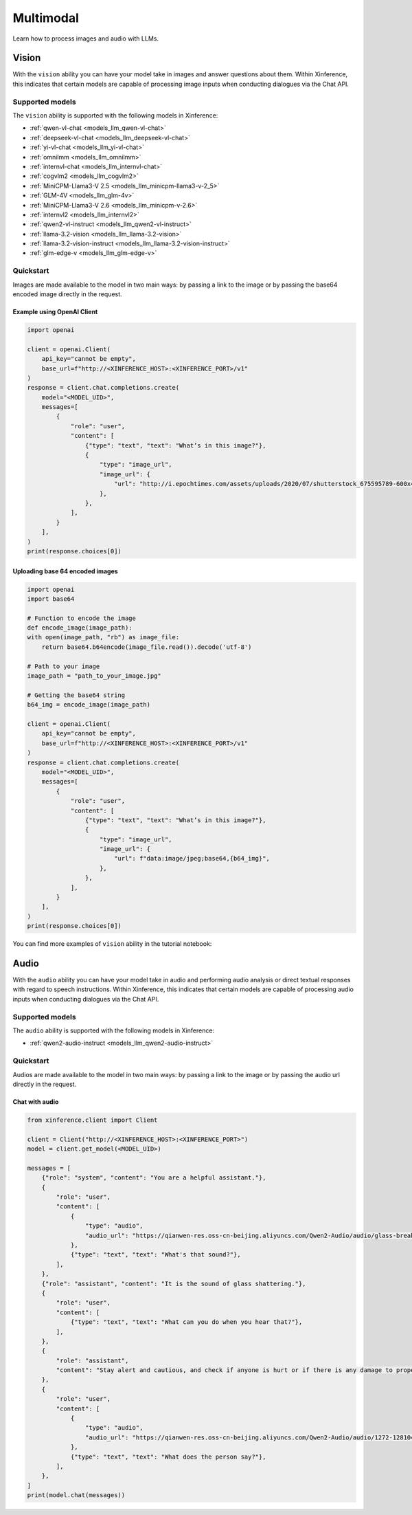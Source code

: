 .. _multimodal:

=====================
Multimodal
=====================

Learn how to process images and audio with LLMs.


Vision
============

With the ``vision`` ability you can have your model take in images and answer questions about them.
Within Xinference, this indicates that certain models are capable of processing image inputs when conducting
dialogues via the Chat API.


Supported models
----------------------

The ``vision`` ability is supported with the following models in Xinference:

* :ref:`qwen-vl-chat <models_llm_qwen-vl-chat>`
* :ref:`deepseek-vl-chat <models_llm_deepseek-vl-chat>`
* :ref:`yi-vl-chat <models_llm_yi-vl-chat>`
* :ref:`omnilmm <models_llm_omnilmm>`
* :ref:`internvl-chat <models_llm_internvl-chat>`
* :ref:`cogvlm2 <models_llm_cogvlm2>`
* :ref:`MiniCPM-Llama3-V 2.5 <models_llm_minicpm-llama3-v-2_5>`
* :ref:`GLM-4V <models_llm_glm-4v>`
* :ref:`MiniCPM-Llama3-V 2.6 <models_llm_minicpm-v-2.6>`
* :ref:`internvl2 <models_llm_internvl2>`
* :ref:`qwen2-vl-instruct <models_llm_qwen2-vl-instruct>`
* :ref:`llama-3.2-vision <models_llm_llama-3.2-vision>`
* :ref:`llama-3.2-vision-instruct <models_llm_llama-3.2-vision-instruct>`
* :ref:`glm-edge-v <models_llm_glm-edge-v>`


Quickstart
----------------------

Images are made available to the model in two main ways: by passing a link to the image or by passing the
base64 encoded image directly in the request.

Example using OpenAI Client
~~~~~~~~~~~~~~~~~~~~~~~~~~~

.. code-block:: python

    import openai

    client = openai.Client(
        api_key="cannot be empty", 
        base_url=f"http://<XINFERENCE_HOST>:<XINFERENCE_PORT>/v1"
    )
    response = client.chat.completions.create(
        model="<MODEL_UID>",
        messages=[
            {
                "role": "user",
                "content": [
                    {"type": "text", "text": "What’s in this image?"},
                    {
                        "type": "image_url",
                        "image_url": {
                            "url": "http://i.epochtimes.com/assets/uploads/2020/07/shutterstock_675595789-600x400.jpg",
                        },
                    },
                ],
            }
        ],
    )
    print(response.choices[0])


Uploading base 64 encoded images
~~~~~~~~~~~~~~~~~~~~~~~~~~~~~~~~

.. code-block:: python

    import openai
    import base64

    # Function to encode the image
    def encode_image(image_path):
    with open(image_path, "rb") as image_file:
        return base64.b64encode(image_file.read()).decode('utf-8')

    # Path to your image
    image_path = "path_to_your_image.jpg"

    # Getting the base64 string
    b64_img = encode_image(image_path)

    client = openai.Client(
        api_key="cannot be empty", 
        base_url=f"http://<XINFERENCE_HOST>:<XINFERENCE_PORT>/v1"
    )
    response = client.chat.completions.create(
        model="<MODEL_UID>",
        messages=[
            {
                "role": "user",
                "content": [
                    {"type": "text", "text": "What’s in this image?"},
                    {
                        "type": "image_url",
                        "image_url": {
                            "url": f"data:image/jpeg;base64,{b64_img}",
                        },
                    },
                ],
            }
        ],
    )
    print(response.choices[0])


You can find more examples of ``vision`` ability in the tutorial notebook:

.. grid:: 1

   .. grid-item-card:: Qwen VL Chat
      :link: https://github.com/xorbitsai/inference/blob/main/examples/chat_vl.ipynb
      
      Learn vision ability from a example using qwen-vl-chat

Audio
============

With the ``audio`` ability you can have your model take in audio and performing audio analysis or direct textual
responses with regard to speech instructions.
Within Xinference, this indicates that certain models are capable of processing audio inputs when conducting
dialogues via the Chat API.

Supported models
----------------------

The ``audio`` ability is supported with the following models in Xinference:

* :ref:`qwen2-audio-instruct <models_llm_qwen2-audio-instruct>`

Quickstart
----------------------

Audios are made available to the model in two main ways: by passing a link to the image or by passing the
audio url directly in the request.


Chat with audio
~~~~~~~~~~~~~~~

.. code-block:: python

    from xinference.client import Client

    client = Client("http://<XINFERENCE_HOST>:<XINFERENCE_PORT>")
    model = client.get_model(<MODEL_UID>)

    messages = [
        {"role": "system", "content": "You are a helpful assistant."},
        {
            "role": "user",
            "content": [
                {
                    "type": "audio",
                    "audio_url": "https://qianwen-res.oss-cn-beijing.aliyuncs.com/Qwen2-Audio/audio/glass-breaking-151256.mp3",
                },
                {"type": "text", "text": "What's that sound?"},
            ],
        },
        {"role": "assistant", "content": "It is the sound of glass shattering."},
        {
            "role": "user",
            "content": [
                {"type": "text", "text": "What can you do when you hear that?"},
            ],
        },
        {
            "role": "assistant",
            "content": "Stay alert and cautious, and check if anyone is hurt or if there is any damage to property.",
        },
        {
            "role": "user",
            "content": [
                {
                    "type": "audio",
                    "audio_url": "https://qianwen-res.oss-cn-beijing.aliyuncs.com/Qwen2-Audio/audio/1272-128104-0000.flac",
                },
                {"type": "text", "text": "What does the person say?"},
            ],
        },
    ]
    print(model.chat(messages))
